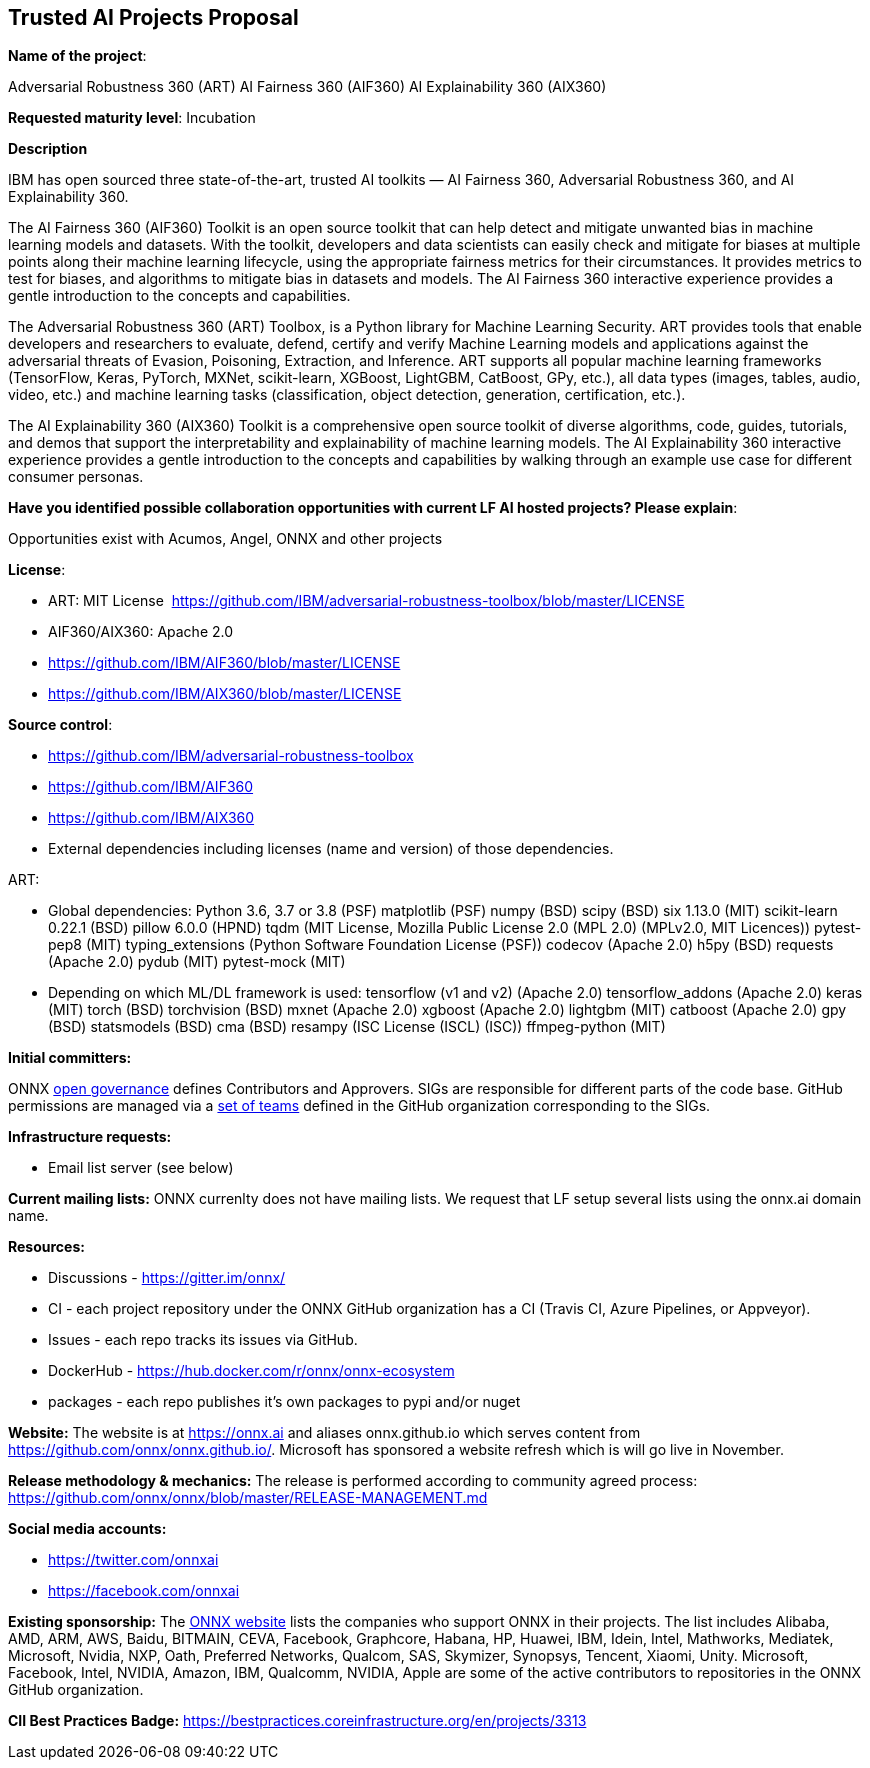 == Trusted AI Projects Proposal

*Name of the project*: 

Adversarial Robustness 360 (ART)
AI Fairness 360 (AIF360)
AI Explainability 360 (AIX360)

*Requested maturity level*: Incubation

*Description*

IBM has open sourced three state-of-the-art, trusted AI toolkits  — AI Fairness 360, Adversarial Robustness 360, and 
AI Explainability 360.

The AI Fairness 360 (AIF360) Toolkit is an open source toolkit that can help detect and mitigate unwanted bias in machine 
learning models and datasets. With the toolkit, developers and data scientists can easily check and mitigate for biases at 
multiple points along their machine learning lifecycle, using the appropriate fairness metrics for their circumstances. 
It provides metrics to test for biases, and algorithms to mitigate bias in datasets and models. The AI Fairness 360 
interactive experience provides a gentle introduction to the concepts and capabilities. 


The Adversarial Robustness 360 (ART) Toolbox, is a Python library for Machine Learning Security. ART provides tools that 
enable developers and researchers to evaluate, defend, certify and verify Machine Learning models and applications against 
the adversarial threats of Evasion, Poisoning, Extraction, and Inference. ART supports all popular machine learning 
frameworks (TensorFlow, Keras, PyTorch, MXNet, scikit-learn, XGBoost, LightGBM, CatBoost, GPy, etc.), all data types 
(images, tables, audio, video, etc.) and machine learning tasks (classification, object detection, generation, 
certification, etc.).


The AI Explainability 360 (AIX360) Toolkit is a comprehensive open source toolkit of diverse algorithms, code, guides, 
tutorials, and demos that support the interpretability and explainability of machine learning models. The AI Explainability 
360 interactive experience provides a gentle introduction to the concepts and capabilities by walking through an example 
use case for different consumer personas.

*Have you identified possible collaboration opportunities with current LF AI hosted projects? Please explain*:

Opportunities exist with Acumos, Angel, ONNX and other projects

*License*: 

  * ART: MIT License 
https://github.com/IBM/adversarial-robustness-toolbox/blob/master/LICENSE

  * AIF360/AIX360: Apache 2.0
     * https://github.com/IBM/AIF360/blob/master/LICENSE
     * https://github.com/IBM/AIX360/blob/master/LICENSE

*Source control*:

  * https://github.com/IBM/adversarial-robustness-toolbox
  * https://github.com/IBM/AIF360
  * https://github.com/IBM/AIX360

* External dependencies including licenses (name and version) of those dependencies. 

ART: 

  * Global dependencies:
Python 3.6, 3.7 or 3.8 (PSF)
matplotlib (PSF)
numpy (BSD)
scipy (BSD)
six 1.13.0 (MIT)
scikit-learn 0.22.1 (BSD)
pillow 6.0.0 (HPND)
tqdm (MIT License, Mozilla Public License 2.0 (MPL 2.0) (MPLv2.0, MIT Licences))
pytest-pep8 (MIT)
typing_extensions (Python Software Foundation License (PSF))
codecov (Apache 2.0)
h5py (BSD)
requests (Apache 2.0)
pydub (MIT)
pytest-mock (MIT)
  * Depending on which ML/DL framework is used:
tensorflow (v1 and v2) (Apache 2.0)
tensorflow_addons (Apache 2.0)
keras (MIT)
torch (BSD)
torchvision (BSD)
mxnet (Apache 2.0)
xgboost (Apache 2.0)
lightgbm (MIT)
catboost (Apache 2.0)
gpy (BSD)
statsmodels (BSD)
cma (BSD)
resampy (ISC License (ISCL) (ISC))
ffmpeg-python (MIT)



*Initial committers:*

ONNX https://github.com/onnx/onnx/tree/master/community[open governance] defines Contributors and Approvers. SIGs are responsible for different parts of the code base. GitHub permissions are managed via a https://github.com/orgs/onnx/teams[set of teams] defined in the GitHub organization corresponding to the SIGs.

*Infrastructure requests:*

  * Email list server (see below)

*Current mailing lists:*
ONNX currenlty does not have mailing lists.  We request that LF setup several lists using the onnx.ai domain name.

*Resources:* 

  * Discussions - https://gitter.im/onnx/
  * CI - each project repository under the ONNX GitHub organization has a CI (Travis CI, Azure Pipelines, or Appveyor).
  * Issues - each repo tracks its issues via GitHub.
  * DockerHub - https://hub.docker.com/r/onnx/onnx-ecosystem
  * packages - each repo publishes it's own packages to pypi and/or nuget

*Website:*
The website is at https://onnx.ai and aliases onnx.github.io which serves content from https://github.com/onnx/onnx.github.io/.
Microsoft has sponsored a website refresh which is will go live in November.

*Release methodology & mechanics:*
The release is performed according to community agreed process: https://github.com/onnx/onnx/blob/master/RELEASE-MANAGEMENT.md

*Social media accounts:*

  * https://twitter.com/onnxai
  * https://facebook.com/onnxai

*Existing sponsorship:*
The https://onnx.ai[ONNX website] lists the companies who support ONNX in their projects. The list includes Alibaba, AMD, ARM, AWS, Baidu, BITMAIN, CEVA, Facebook, Graphcore, Habana, HP, Huawei, IBM, Idein, Intel, Mathworks, Mediatek, Microsoft, Nvidia, NXP, Oath, Preferred Networks, Qualcom, SAS, Skymizer, Synopsys, Tencent, Xiaomi, Unity.
Microsoft, Facebook, Intel, NVIDIA, Amazon, IBM, Qualcomm, NVIDIA, Apple are some of the active contributors to repositories in the ONNX GitHub organization.

*CII Best Practices Badge:*
https://bestpractices.coreinfrastructure.org/en/projects/3313